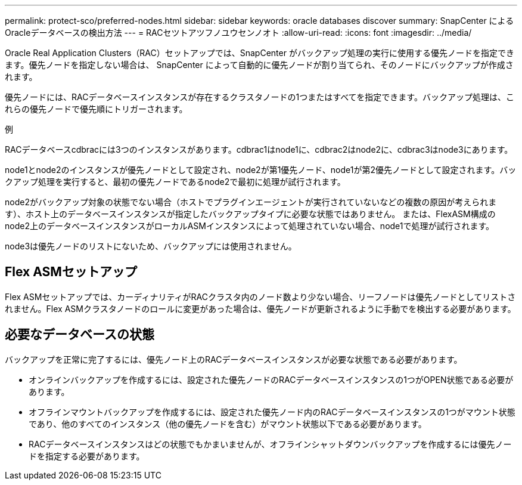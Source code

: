 ---
permalink: protect-sco/preferred-nodes.html 
sidebar: sidebar 
keywords: oracle databases discover 
summary: SnapCenter によるOracleデータベースの検出方法 
---
= RACセツトアツフノユウセンノオト
:allow-uri-read: 
:icons: font
:imagesdir: ../media/


[role="lead"]
Oracle Real Application Clusters（RAC）セットアップでは、SnapCenter がバックアップ処理の実行に使用する優先ノードを指定できます。優先ノードを指定しない場合は、 SnapCenter によって自動的に優先ノードが割り当てられ、そのノードにバックアップが作成されます。

優先ノードには、RACデータベースインスタンスが存在するクラスタノードの1つまたはすべてを指定できます。バックアップ処理は、これらの優先ノードで優先順にトリガーされます。

.例
RACデータベースcdbracには3つのインスタンスがあります。cdbrac1はnode1に、cdbrac2はnode2に、cdbrac3はnode3にあります。

node1とnode2のインスタンスが優先ノードとして設定され、node2が第1優先ノード、node1が第2優先ノードとして設定されます。バックアップ処理を実行すると、最初の優先ノードであるnode2で最初に処理が試行されます。

node2がバックアップ対象の状態でない場合（ホストでプラグインエージェントが実行されていないなどの複数の原因が考えられます）、ホスト上のデータベースインスタンスが指定したバックアップタイプに必要な状態ではありません。 または、FlexASM構成のnode2上のデータベースインスタンスがローカルASMインスタンスによって処理されていない場合、node1で処理が試行されます。

node3は優先ノードのリストにないため、バックアップには使用されません。



== Flex ASMセットアップ

Flex ASMセットアップでは、カーディナリティがRACクラスタ内のノード数より少ない場合、リーフノードは優先ノードとしてリストされません。Flex ASMクラスタノードのロールに変更があった場合は、優先ノードが更新されるように手動でを検出する必要があります。



== 必要なデータベースの状態

バックアップを正常に完了するには、優先ノード上のRACデータベースインスタンスが必要な状態である必要があります。

* オンラインバックアップを作成するには、設定された優先ノードのRACデータベースインスタンスの1つがOPEN状態である必要があります。
* オフラインマウントバックアップを作成するには、設定された優先ノード内のRACデータベースインスタンスの1つがマウント状態であり、他のすべてのインスタンス（他の優先ノードを含む）がマウント状態以下である必要があります。
* RACデータベースインスタンスはどの状態でもかまいませんが、オフラインシャットダウンバックアップを作成するには優先ノードを指定する必要があります。

